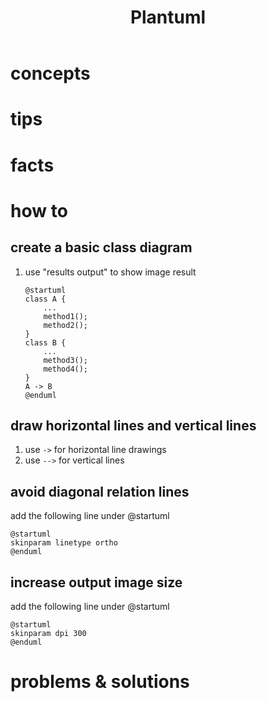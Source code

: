 #+TITLE: Plantuml

* concepts
* tips
* facts
* how to
** create a basic class diagram
1. use "results output" to show image result
  #+begin_src plantuml :results output
  @startuml
  class A {
      ...
      method1();
      method2();
  }
  class B {
      ...
      method3();
      method4();
  }
  A -> B
  @enduml
#+end_src
** draw horizontal lines and vertical lines
1. use =->= for horizontal line drawings
2. use =-->= for vertical lines
** avoid diagonal relation lines
add the following line under @startuml
#+begin_src plantuml
@startuml
skinparam linetype ortho
@enduml
#+end_src
** increase output image size
add the following line under @startuml
#+begin_src plantuml
@startuml
skinparam dpi 300
@enduml
#+end_src
* problems & solutions
